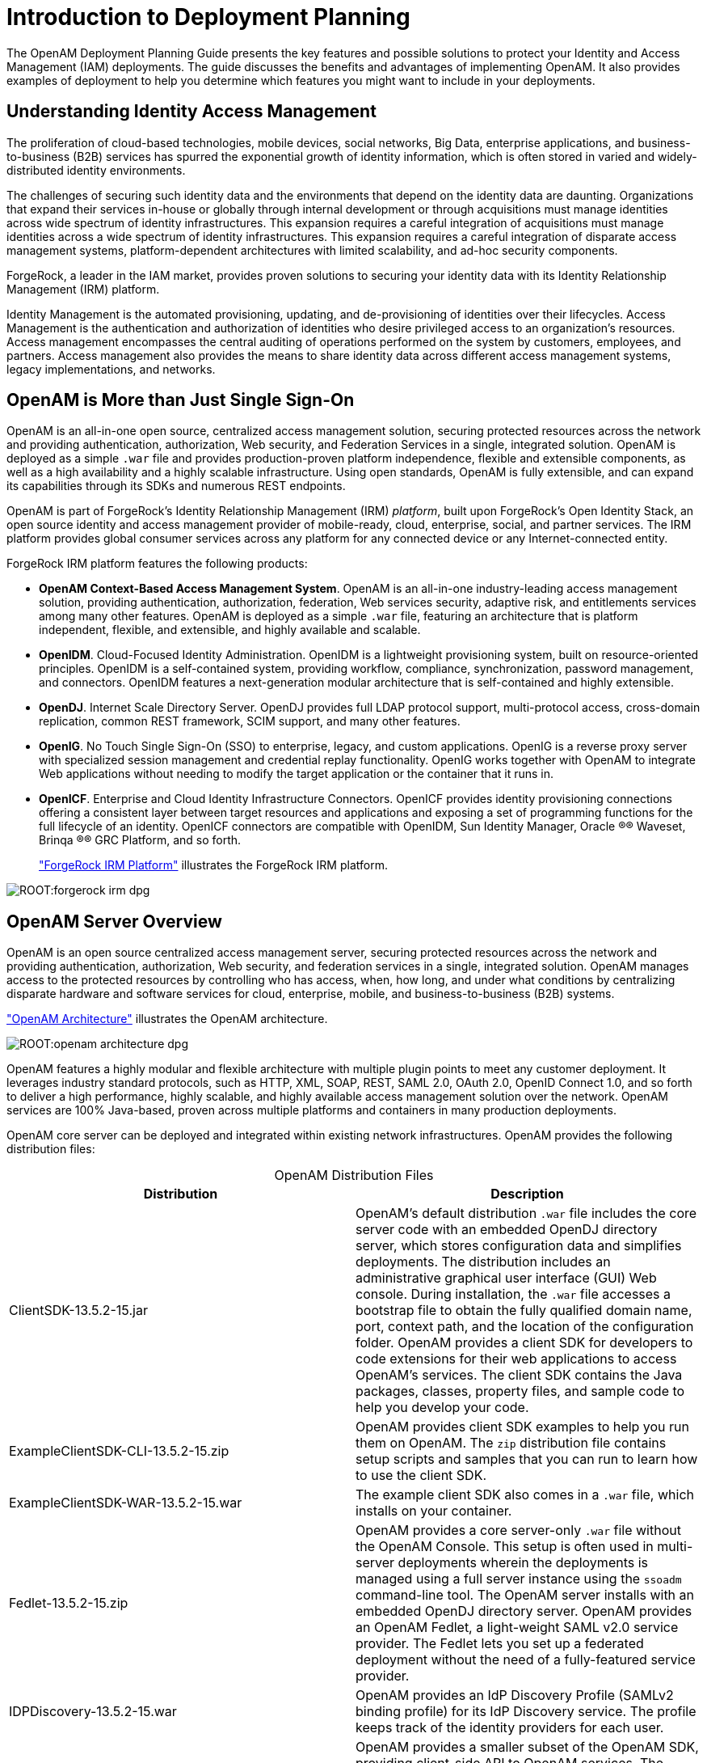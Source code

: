 :leveloffset: -1
////
  The contents of this file are subject to the terms of the Common Development and
  Distribution License (the License). You may not use this file except in compliance with the
  License.
 
  You can obtain a copy of the License at legal/CDDLv1.0.txt. See the License for the
  specific language governing permission and limitations under the License.
 
  When distributing Covered Software, include this CDDL Header Notice in each file and include
  the License file at legal/CDDLv1.0.txt. If applicable, add the following below the CDDL
  Header, with the fields enclosed by brackets [] replaced by your own identifying
  information: "Portions copyright [year] [name of copyright owner]".
 
  Copyright 2017 ForgeRock AS.
  Portions Copyright 2024 3A Systems LLC.
////

:figure-caption!:
:example-caption!:
:table-caption!:


[#chap-intro]
== Introduction to Deployment Planning

The OpenAM Deployment Planning Guide presents the key features and possible solutions to protect your Identity and Access Management (IAM) deployments. The guide discusses the benefits and advantages of implementing OpenAM. It also provides examples of deployment to help you determine which features you might want to include in your deployments.

[#understanding-iam]
=== Understanding Identity Access Management

The proliferation of cloud-based technologies, mobile devices, social networks, Big Data, enterprise applications, and business-to-business (B2B) services has spurred the exponential growth of identity information, which is often stored in varied and widely-distributed identity environments.

The challenges of securing such identity data and the environments that depend on the identity data are daunting. Organizations that expand their services in-house or globally through internal development or through acquisitions must manage identities across wide spectrum of identity infrastructures. This expansion requires a careful integration of acquisitions must manage identities across a wide spectrum of identity infrastructures. This expansion requires a careful integration of disparate access management systems, platform-dependent architectures with limited scalability, and ad-hoc security components.

ForgeRock, a leader in the IAM market, provides proven solutions to securing your identity data with its Identity Relationship Management (IRM) platform.

Identity Management is the automated provisioning, updating, and de-provisioning of identities over their lifecycles. Access Management is the authentication and authorization of identities who desire privileged access to an organization's resources. Access management encompasses the central auditing of operations performed on the system by customers, employees, and partners. Access management also provides the means to share identity data across different access management systems, legacy implementations, and networks.


[#not-just-sso]
=== OpenAM is More than Just Single Sign-On

OpenAM is an all-in-one open source, centralized access management solution, securing protected resources across the network and providing authentication, authorization, Web security, and Federation Services in a single, integrated solution. OpenAM is deployed as a simple `.war` file and provides production-proven platform independence, flexible and extensible components, as well as a high availability and a highly scalable infrastructure. Using open standards, OpenAM is fully extensible, and can expand its capabilities through its SDKs and numerous REST endpoints.

OpenAM is part of ForgeRock's Identity Relationship Management (IRM) __platform__, built upon ForgeRock's Open Identity Stack, an open source identity and access management provider of mobile-ready, cloud, enterprise, social, and partner services. The IRM platform provides global consumer services across any platform for any connected device or any Internet-connected entity.

ForgeRock IRM platform features the following products:

* *OpenAM Context-Based Access Management System*. OpenAM is an all-in-one industry-leading access management solution, providing authentication, authorization, federation, Web services security, adaptive risk, and entitlements services among many other features. OpenAM is deployed as a simple `.war` file, featuring an architecture that is platform independent, flexible, and extensible, and highly available and scalable.

* *OpenIDM*. Cloud-Focused Identity Administration. OpenIDM is a lightweight provisioning system, built on resource-oriented principles. OpenIDM is a self-contained system, providing workflow, compliance, synchronization, password management, and connectors. OpenIDM features a next-generation modular architecture that is self-contained and highly extensible.

* *OpenDJ*. Internet Scale Directory Server. OpenDJ provides full LDAP protocol support, multi-protocol access, cross-domain replication, common REST framework, SCIM support, and many other features.

* *OpenIG*. No Touch Single Sign-On (SSO) to enterprise, legacy, and custom applications. OpenIG is a reverse proxy server with specialized session management and credential replay functionality. OpenIG works together with OpenAM to integrate Web applications without needing to modify the target application or the container that it runs in.

* *OpenICF*. Enterprise and Cloud Identity Infrastructure Connectors. OpenICF provides identity provisioning connections offering a consistent layer between target resources and applications and exposing a set of programming functions for the full lifecycle of an identity. OpenICF connectors are compatible with OpenIDM, Sun Identity Manager, Oracle
(R)® Waveset, Brinqa
(R)® GRC Platform, and so forth.
+
xref:#figure-irm["ForgeRock IRM Platform"] illustrates the ForgeRock IRM platform.


[#figure-irm]
image::ROOT:forgerock-irm-dpg.png[]


[#am-server-overview]
=== OpenAM Server Overview

OpenAM is an open source centralized access management server, securing protected resources across the network and providing authentication, authorization, Web security, and federation services in a single, integrated solution. OpenAM manages access to the protected resources by controlling who has access, when, how long, and under what conditions by centralizing disparate hardware and software services for cloud, enterprise, mobile, and business-to-business (B2B) systems.

xref:#figure-openam-apis["OpenAM Architecture"] illustrates the OpenAM architecture.

[#figure-openam-apis]
image::ROOT:openam-architecture-dpg.png[]
OpenAM features a highly modular and flexible architecture with multiple plugin points to meet any customer deployment. It leverages industry standard protocols, such as HTTP, XML, SOAP, REST, SAML 2.0, OAuth 2.0, OpenID Connect 1.0, and so forth to deliver a high performance, highly scalable, and highly available access management solution over the network. OpenAM services are 100% Java-based, proven across multiple platforms and containers in many production deployments.

OpenAM core server can be deployed and integrated within existing network infrastructures. OpenAM provides the following distribution files:

[#table-openam-distribution-files]
.OpenAM Distribution Files
[cols="50%,50%"]
|===
|Distribution |Description 

a|ClientSDK-13.5.2-15.jar
a|OpenAM's default distribution `.war` file includes the core server code with an embedded OpenDJ directory server, which stores configuration data and simplifies deployments. The distribution includes an administrative graphical user interface (GUI) Web console. During installation, the `.war` file accesses a bootstrap file to obtain the fully qualified domain name, port, context path, and the location of the configuration folder. OpenAM provides a client SDK for developers to code extensions for their web applications to access OpenAM's services. The client SDK contains the Java packages, classes, property files, and sample code to help you develop your code.

a|ExampleClientSDK-CLI-13.5.2-15.zip
a|OpenAM provides client SDK examples to help you run them on OpenAM. The `zip` distribution file contains setup scripts and samples that you can run to learn how to use the client SDK.

a|ExampleClientSDK-WAR-13.5.2-15.war
a|The example client SDK also comes in a `.war` file, which installs on your container.

a|Fedlet-13.5.2-15.zip
a|OpenAM provides a core server-only `.war` file without the OpenAM Console. This setup is often used in multi-server deployments wherein the deployments is managed using a full server instance using the `ssoadm` command-line tool. The OpenAM server installs with an embedded OpenDJ directory server. OpenAM provides an OpenAM Fedlet, a light-weight SAML v2.0 service provider. The Fedlet lets you set up a federated deployment without the need of a fully-featured service provider.

a|IDPDiscovery-13.5.2-15.war
a|OpenAM provides an IdP Discovery Profile (SAMLv2 binding profile) for its IdP Discovery service. The profile keeps track of the identity providers for each user.

a|OpenAM-13.5.2-15.war
a|OpenAM provides a smaller subset of the OpenAM SDK, providing client-side API to OpenAM services. The Client SDK allows you to write remote standalone or Web applications to access OpenAM and run its core services. OpenAM's distribution `.war` file includes the core server code with an embedded OpenDJ directory server, which stores configuration data and simplifies deployments. The distribution includes an administrative graphical user interface (GUI) Web console. During installation, the `.war` file accesses properties to obtain the fully qualified domain name, port, context path, and the location of the configuration folder. These properties can be obtained from the `boot.properties` file in the OpenAM installation directory, from environment variables, or from a combination of the two.

a|openam-soap-sts-server-13.5.2-15.war
a|OpenAM provides a SOAP-based security token service (STS) server that issues tokens based on the WS-Security protocol.

a|SSOAdminTools-13.5.2-15.zip
a|OpenAM provides an `ssoadm` command-line tool that allows administrators to configure and maintain OpenAM as well as create their own configuration scripts. The `zip` distribution file contains binaries, properties file, script templates, and setup scripts for UNIX and windows servers.

a|SSOConfiguratorTools-13.5.2-15.zip
a|OpenAM provides configuration and upgrade tools for installing and maintaining your server. The `zip` distribution file contains libraries, legal notices, and supported binaries for these configuration tools. Also, you can view example configuration and upgrade properties files that can be used as a template for your deployments.
|===
ForgeRock's OpenAM product is built on open-source code. ForgeRock maintains the OpenAM product, providing the community an open-source code repository, issue tracking, mailing lists, and web sites. ForgeRock also provides commercial releases of fully tested builds. ForgeRock offers the services you need to deploy OpenAM commercial builds into production, including training, consulting, and support.


[#key-benefits]
=== OpenAM Key Benefits

The goal of OpenAM is to provide secure, low friction access to valued resources while presenting the user with a consistent experience. OpenAM provides excellent security, which is totally transparent to the user.

OpenAM provides the following key benefits to your organization:

* *Enables Solutions for Additional Revenue Streams*. OpenAM provides the tools and components to quickly deploy services to meet customer demand. For example, OpenAM's Federation Services supports quick and easy deployment with existing SAMLv2, OAuth2, and OpenID Connect systems. For systems that do not support a full SAMLv2 deployment, OpenAM provides a __Fedlet__, a small SAML 2.0 application, which lets service providers quickly add SAML 2.0 support to their Java applications. These solutions open up new possibilities for additional revenue streams.

* *Reduces Operational Cost and Complexity*. OpenAM can function as a hub, leveraging existing identity infrastructures and providing multiple integration paths using its authentication, SSO, and policies to your applications without the complexity of sharing Web access tools and passwords for data exchange. OpenAM decreases the total cost of ownership (TCO) through its operational efficiencies, rapid time-to-market, and high scalability to meet the demands of our market.

* *Improves User Experience*. OpenAM enables users to experience more services using SSO without the need of multiple passwords.

* *Easier Configuration and Management*. OpenAM centralizes the configuration and management of your access management system, allowing easier administration through its console and command-line tools. OpenAM also features a flexible deployment architecture that unifies services through its modular and embeddable components. OpenAM provides a common REST framework and common user interface (UI) model, providing scalable solutions as your customer base increases to the hundreds of millions. OpenAM also allows enterprises to outsource IAM services to system integrators and partners.

* *Increased Compliance*. OpenAM provides an extensive entitlements service, featuring attribute-based access control (ABAC) policies as its main policy framework with features like import/export support to XACML, a policy editor, and REST endpoints for policy management. OpenAM also includes an extensive auditing service to monitor access according to regulatory compliance standards.



[#openam-history]
=== OpenAM History

OpenAM's timeline is summarized as follows:

* In 2001, Sun Microsystems releases iPlanet Directory Server, Access Management Edition.

* In 2003, Sun renames iPlanet Directory Server, Access Management Edition to Sun ONE Identity Server.

* Later in 2003, Sun acquires Waveset.

* In 2004, Sun releases Sun Java Enterprise System. Waveset Lighthouse is renamed to Sun Java System Identity Manager and Sun ONE Identity Server is renamed to Sun Java System Access Manager. Both products are included as components of Sun Java Enterprise System.

* In 2005, Sun announces an open-source project, OpenSSO, based on Sun Java System Access Manager.

* In 2008, Sun releases OpenSSO build 6, a community open-source version, and OpenSSO Enterprise 8.0, a commercial enterprise version.

* In 2009, Sun releases OpenSSO build 7 and 8.

* In January 2010, Sun was acquired by Oracle and development for the OpenSSO products were suspended as Oracle no longer planned to support the product.

In February 2010, a small group of former Sun employees founded ForgeRock to continue OpenSSO support, which was renamed to OpenAM. ForgeRock continued OpenAM's development with the following releases:

* 2010: OpenAM 9.0

* 2011: OpenAM 9.5

* 2012: OpenAM 10 and 10.1

* 2013: OpenAM 11.0

* 2014: OpenAM 11.1 and 12.0

ForgeRock continues to develop, enhance, and support the industry-leading OpenAM product to meet the changing and growing demands of the market.

ForgeRock also took over responsibility for support and development of the OpenDS directory server, which was renamed as OpenDJ. ForgeRock plans to continue to maintain, enhance, and support OpenDJ.


